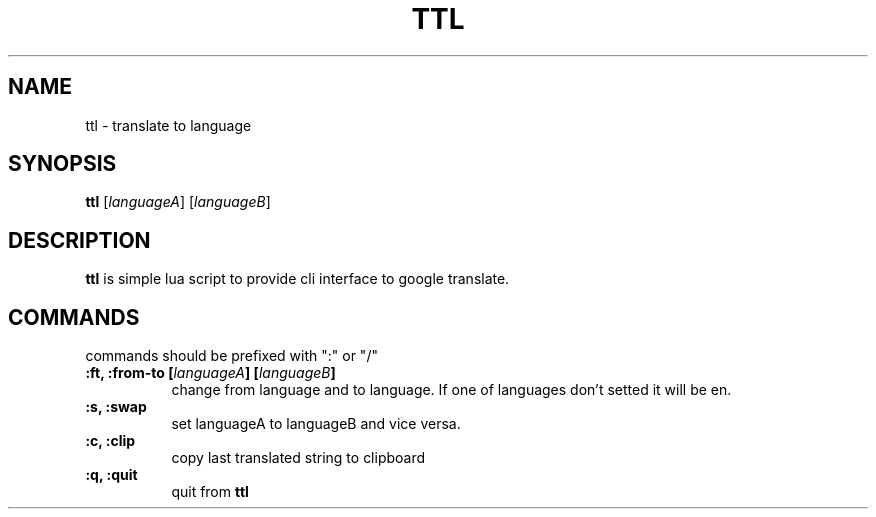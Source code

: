 .TH TTL 1
.SH NAME
ttl \- translate to language
.SH SYNOPSIS
.B ttl
[\fIlanguageA\fP]
[\fIlanguageB\fP]
.SH DESCRIPTION
.B ttl
is simple lua script to provide cli interface to google translate.
.SH COMMANDS
commands should be prefixed with ":" or "/"
.P
.TP 8
.B :ft, :from-to [\fIlanguageA\fP] [\fIlanguageB\fP]
change from language and to language. If one of languages don't setted it will be en.
.TP 8
.B :s, :swap
set languageA to languageB and vice versa.
.TP 8
.B :c, :clip
copy last translated string to clipboard
.TP 8
.B :q, :quit
quit from
.B ttl
